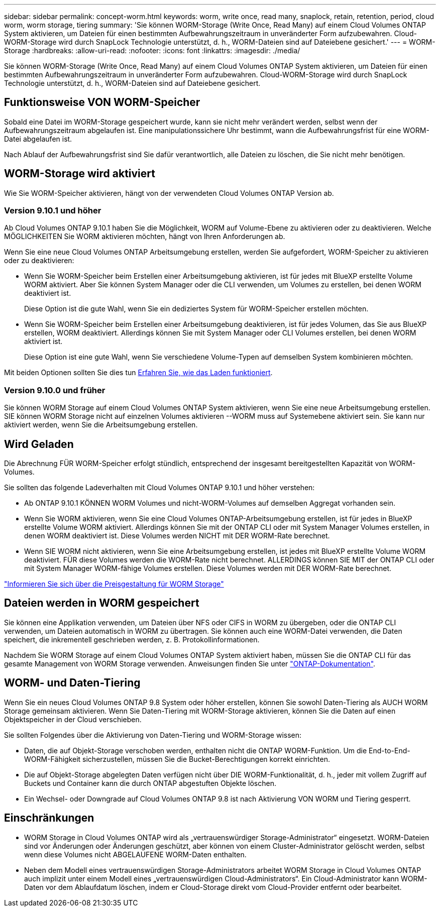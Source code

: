 ---
sidebar: sidebar 
permalink: concept-worm.html 
keywords: worm, write once, read many, snaplock, retain, retention, period, cloud worm, worm storage, tiering 
summary: 'Sie können WORM-Storage (Write Once, Read Many) auf einem Cloud Volumes ONTAP System aktivieren, um Dateien für einen bestimmten Aufbewahrungszeitraum in unveränderter Form aufzubewahren. Cloud-WORM-Storage wird durch SnapLock Technologie unterstützt, d. h., WORM-Dateien sind auf Dateiebene gesichert.' 
---
= WORM-Storage
:hardbreaks:
:allow-uri-read: 
:nofooter: 
:icons: font
:linkattrs: 
:imagesdir: ./media/


[role="lead"]
Sie können WORM-Storage (Write Once, Read Many) auf einem Cloud Volumes ONTAP System aktivieren, um Dateien für einen bestimmten Aufbewahrungszeitraum in unveränderter Form aufzubewahren. Cloud-WORM-Storage wird durch SnapLock Technologie unterstützt, d. h., WORM-Dateien sind auf Dateiebene gesichert.



== Funktionsweise VON WORM-Speicher

Sobald eine Datei im WORM-Storage gespeichert wurde, kann sie nicht mehr verändert werden, selbst wenn der Aufbewahrungszeitraum abgelaufen ist. Eine manipulationssichere Uhr bestimmt, wann die Aufbewahrungsfrist für eine WORM-Datei abgelaufen ist.

Nach Ablauf der Aufbewahrungsfrist sind Sie dafür verantwortlich, alle Dateien zu löschen, die Sie nicht mehr benötigen.



== WORM-Storage wird aktiviert

Wie Sie WORM-Speicher aktivieren, hängt von der verwendeten Cloud Volumes ONTAP Version ab.



=== Version 9.10.1 und höher

Ab Cloud Volumes ONTAP 9.10.1 haben Sie die Möglichkeit, WORM auf Volume-Ebene zu aktivieren oder zu deaktivieren. Welche MÖGLICHKEITEN Sie WORM aktivieren möchten, hängt von Ihren Anforderungen ab.

Wenn Sie eine neue Cloud Volumes ONTAP Arbeitsumgebung erstellen, werden Sie aufgefordert, WORM-Speicher zu aktivieren oder zu deaktivieren:

* Wenn Sie WORM-Speicher beim Erstellen einer Arbeitsumgebung aktivieren, ist für jedes mit BlueXP erstellte Volume WORM aktiviert. Aber Sie können System Manager oder die CLI verwenden, um Volumes zu erstellen, bei denen WORM deaktiviert ist.
+
Diese Option ist die gute Wahl, wenn Sie ein dediziertes System für WORM-Speicher erstellen möchten.

* Wenn Sie WORM-Speicher beim Erstellen einer Arbeitsumgebung deaktivieren, ist für jedes Volumen, das Sie aus BlueXP erstellen, WORM deaktiviert. Allerdings können Sie mit System Manager oder CLI Volumes erstellen, bei denen WORM aktiviert ist.
+
Diese Option ist eine gute Wahl, wenn Sie verschiedene Volume-Typen auf demselben System kombinieren möchten.



Mit beiden Optionen sollten Sie dies tun <<Wird Geladen,Erfahren Sie, wie das Laden funktioniert>>.



=== Version 9.10.0 und früher

Sie können WORM Storage auf einem Cloud Volumes ONTAP System aktivieren, wenn Sie eine neue Arbeitsumgebung erstellen. SIE können WORM Storage nicht auf einzelnen Volumes aktivieren --WORM muss auf Systemebene aktiviert sein. Sie kann nur aktiviert werden, wenn Sie die Arbeitsumgebung erstellen.



== Wird Geladen

Die Abrechnung FÜR WORM-Speicher erfolgt stündlich, entsprechend der insgesamt bereitgestellten Kapazität von WORM-Volumes.

Sie sollten das folgende Ladeverhalten mit Cloud Volumes ONTAP 9.10.1 und höher verstehen:

* Ab ONTAP 9.10.1 KÖNNEN WORM Volumes und nicht-WORM-Volumes auf demselben Aggregat vorhanden sein.
* Wenn Sie WORM aktivieren, wenn Sie eine Cloud Volumes ONTAP-Arbeitsumgebung erstellen, ist für jedes in BlueXP erstellte Volume WORM aktiviert. Allerdings können Sie mit der ONTAP CLI oder mit System Manager Volumes erstellen, in denen WORM deaktiviert ist. Diese Volumes werden NICHT mit DER WORM-Rate berechnet.
* Wenn SIE WORM nicht aktivieren, wenn Sie eine Arbeitsumgebung erstellen, ist jedes mit BlueXP erstellte Volume WORM deaktiviert. FÜR diese Volumes werden die WORM-Rate nicht berechnet. ALLERDINGS können SIE MIT der ONTAP CLI oder mit System Manager WORM-fähige Volumes erstellen. Diese Volumes werden mit DER WORM-Rate berechnet.


https://cloud.netapp.com/pricing["Informieren Sie sich über die Preisgestaltung für WORM Storage"^]



== Dateien werden in WORM gespeichert

Sie können eine Applikation verwenden, um Dateien über NFS oder CIFS in WORM zu übergeben, oder die ONTAP CLI verwenden, um Dateien automatisch in WORM zu übertragen. Sie können auch eine WORM-Datei verwenden, die Daten speichert, die inkrementell geschrieben werden, z. B. Protokollinformationen.

Nachdem Sie WORM Storage auf einem Cloud Volumes ONTAP System aktiviert haben, müssen Sie die ONTAP CLI für das gesamte Management von WORM Storage verwenden. Anweisungen finden Sie unter http://docs.netapp.com/ontap-9/topic/com.netapp.doc.pow-arch-con/home.html["ONTAP-Dokumentation"^].



== WORM- und Daten-Tiering

Wenn Sie ein neues Cloud Volumes ONTAP 9.8 System oder höher erstellen, können Sie sowohl Daten-Tiering als AUCH WORM Storage gemeinsam aktivieren. Wenn Sie Daten-Tiering mit WORM-Storage aktivieren, können Sie die Daten auf einen Objektspeicher in der Cloud verschieben.

Sie sollten Folgendes über die Aktivierung von Daten-Tiering und WORM-Storage wissen:

* Daten, die auf Objekt-Storage verschoben werden, enthalten nicht die ONTAP WORM-Funktion. Um die End-to-End-WORM-Fähigkeit sicherzustellen, müssen Sie die Bucket-Berechtigungen korrekt einrichten.
* Die auf Objekt-Storage abgelegten Daten verfügen nicht über DIE WORM-Funktionalität, d. h., jeder mit vollem Zugriff auf Buckets und Container kann die durch ONTAP abgestuften Objekte löschen.
* Ein Wechsel- oder Downgrade auf Cloud Volumes ONTAP 9.8 ist nach Aktivierung VON WORM und Tiering gesperrt.




== Einschränkungen

* WORM Storage in Cloud Volumes ONTAP wird als „vertrauenswürdiger Storage-Administrator“ eingesetzt. WORM-Dateien sind vor Änderungen oder Änderungen geschützt, aber können von einem Cluster-Administrator gelöscht werden, selbst wenn diese Volumes nicht ABGELAUFENE WORM-Daten enthalten.
* Neben dem Modell eines vertrauenswürdigen Storage-Administrators arbeitet WORM Storage in Cloud Volumes ONTAP auch implizit unter einem Modell eines „vertrauenswürdigen Cloud-Administrators“. Ein Cloud-Administrator kann WORM-Daten vor dem Ablaufdatum löschen, indem er Cloud-Storage direkt vom Cloud-Provider entfernt oder bearbeitet.

